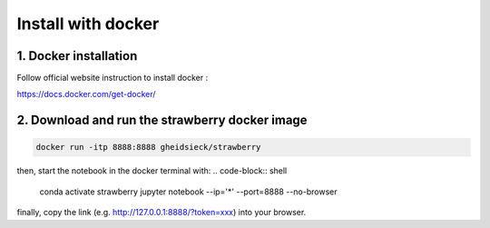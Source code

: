 ==================================
Install with docker
==================================


1. Docker installation
-------------------------

Follow official website instruction to install docker :

https://docs.docker.com/get-docker/

2. Download and run the strawberry docker image
----------------------------------------------------------------------------------

.. code-block:: shell

    docker run -itp 8888:8888 gheidsieck/strawberry

then, start the notebook in the docker terminal with:
.. code-block:: shell

    conda activate strawberry
    jupyter notebook --ip='*' --port=8888 --no-browser

finally, copy the link (e.g. http://127.0.0.1:8888/?token=xxx) into your browser.
